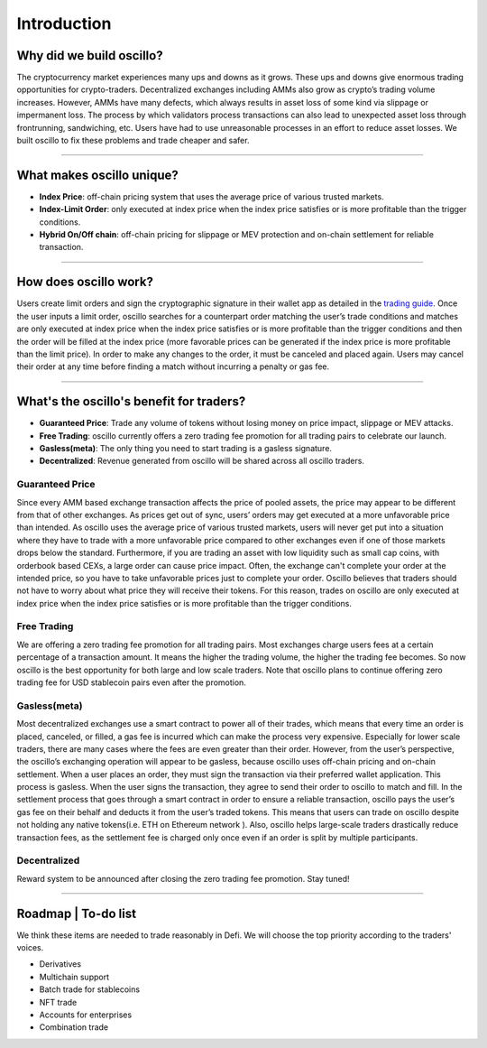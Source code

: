 ******************
Introduction
******************

Why did we build oscillo?
#########################

The cryptocurrency market experiences many ups and downs as it grows. These ups and downs give enormous trading opportunities for crypto-traders. Decentralized exchanges including AMMs also grow as crypto’s trading volume increases. However, AMMs have many defects, which always results in asset loss of some kind via slippage or impermanent loss. The process by which validators process transactions can also lead to unexpected asset loss through frontrunning, sandwiching, etc. Users have had to use unreasonable processes in an effort to reduce asset losses. We built oscillo to fix these problems and trade cheaper and safer.

----

What makes oscillo unique?
################

* **Index Price**: off-chain pricing system that uses the average price of various trusted markets.
* **Index-Limit Order**: only executed at index price when the index price satisfies or is more profitable than the trigger conditions.
* **Hybrid On/Off chain**: off-chain pricing for slippage or MEV protection and on-chain settlement for reliable transaction.

----

How does oscillo work?
#######################

Users create limit orders and sign the cryptographic signature in their wallet app as detailed in the `trading guide <https://docs.osc.finance/en/latest/quickstart/simple.html>`_. Once the user inputs a limit order, oscillo searches for a counterpart order matching the user’s trade conditions and matches are only executed at index price when the index price satisfies or is more profitable than the trigger conditions and then the order will be filled at the index price (more favorable prices can be generated if the index price is more profitable than the limit price). In order to make any changes to the order, it must be canceled and placed again. Users may cancel their order at any time before finding a match without incurring a penalty or gas fee.

----

What's the oscillo's benefit for traders?
##########################################

* **Guaranteed Price**: Trade any volume of tokens without losing money on price impact, slippage or MEV attacks.
* **Free Trading**: oscillo currently offers a zero trading fee promotion for all trading pairs to celebrate our launch.
* **Gasless(meta)**: The only thing you need to start trading is a gasless signature.
* **Decentralized**: Revenue generated from oscillo will be shared across all oscillo traders.

Guaranteed Price
****************
Since every AMM based exchange transaction affects the price of pooled assets, the price may appear to be different from that of other exchanges. As prices get out of sync, users’ orders may get executed at a more unfavorable price than intended. As oscillo uses the average price of various trusted markets, users will never get put into a situation where they have to trade with a more unfavorable price compared to other exchanges even if one of those markets drops below the standard. Furthermore, if you are trading an asset with low liquidity such as small cap coins, with orderbook based CEXs, a large order can cause price impact. Often, the exchange can't complete your order at the intended price, so you have to take unfavorable prices just to complete your order. Oscillo believes that traders should not have to worry about what price they will receive their tokens. For this reason, trades on oscillo are only executed at index price when the index price satisfies or is more profitable than the trigger conditions.

Free Trading
************
We are offering a zero trading fee promotion for all trading pairs. Most exchanges charge users fees at a certain percentage of a transaction amount. It means the higher the trading volume, the higher the trading fee becomes. So now oscillo is the best opportunity for both large and low scale traders. Note that oscillo plans to continue offering zero trading fee for USD stablecoin pairs even after the promotion.

Gasless(meta)
*************
Most decentralized exchanges use a smart contract to power all of their trades, which means that every time an order is placed, canceled, or filled, a gas fee is incurred which can make the process very expensive. Especially for lower scale traders, there are many cases where the fees are even greater than their order. However, from the user’s perspective, the oscillo’s exchanging operation will appear to be gasless, because oscillo uses off-chain pricing and on-chain settlement. When a user places an order, they must sign the transaction via their preferred wallet application. This process is gasless. When the user signs the transaction, they agree to send their order to oscillo to match and fill. In the settlement process that goes through a smart contract in order to ensure a reliable transaction, oscillo pays the user’s gas fee on their behalf and deducts it from the user’s traded tokens. This means that users can trade on oscillo despite not holding any native tokens(i.e. ETH on Ethereum network ). Also, oscillo helps large-scale traders drastically reduce transaction fees, as the settlement fee is charged only once even if an order is split by multiple participants.

Decentralized
*************
Reward system to be announced after closing the zero trading fee promotion. Stay tuned!

----

Roadmap | To-do list
############
We think these items are needed to trade reasonably in Defi. We will choose the top priority according to the traders' voices.

* Derivatives
* Multichain support
* Batch trade for stablecoins
* NFT trade
* Accounts for enterprises
* Combination trade
